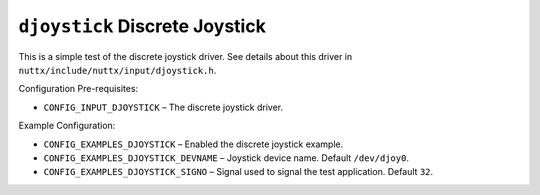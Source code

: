 ===============================
``djoystick`` Discrete Joystick
===============================

This is a simple test of the discrete joystick driver. See details about this
driver in ``nuttx/include/nuttx/input/djoystick.h``.

Configuration Pre-requisites:

- ``CONFIG_INPUT_DJOYSTICK`` – The discrete joystick driver.

Example Configuration:

- ``CONFIG_EXAMPLES_DJOYSTICK`` – Enabled the discrete joystick example.
- ``CONFIG_EXAMPLES_DJOYSTICK_DEVNAME`` – Joystick device name. Default
  ``/dev/djoy0``.
- ``CONFIG_EXAMPLES_DJOYSTICK_SIGNO`` – Signal used to signal the test
  application. Default ``32``.
